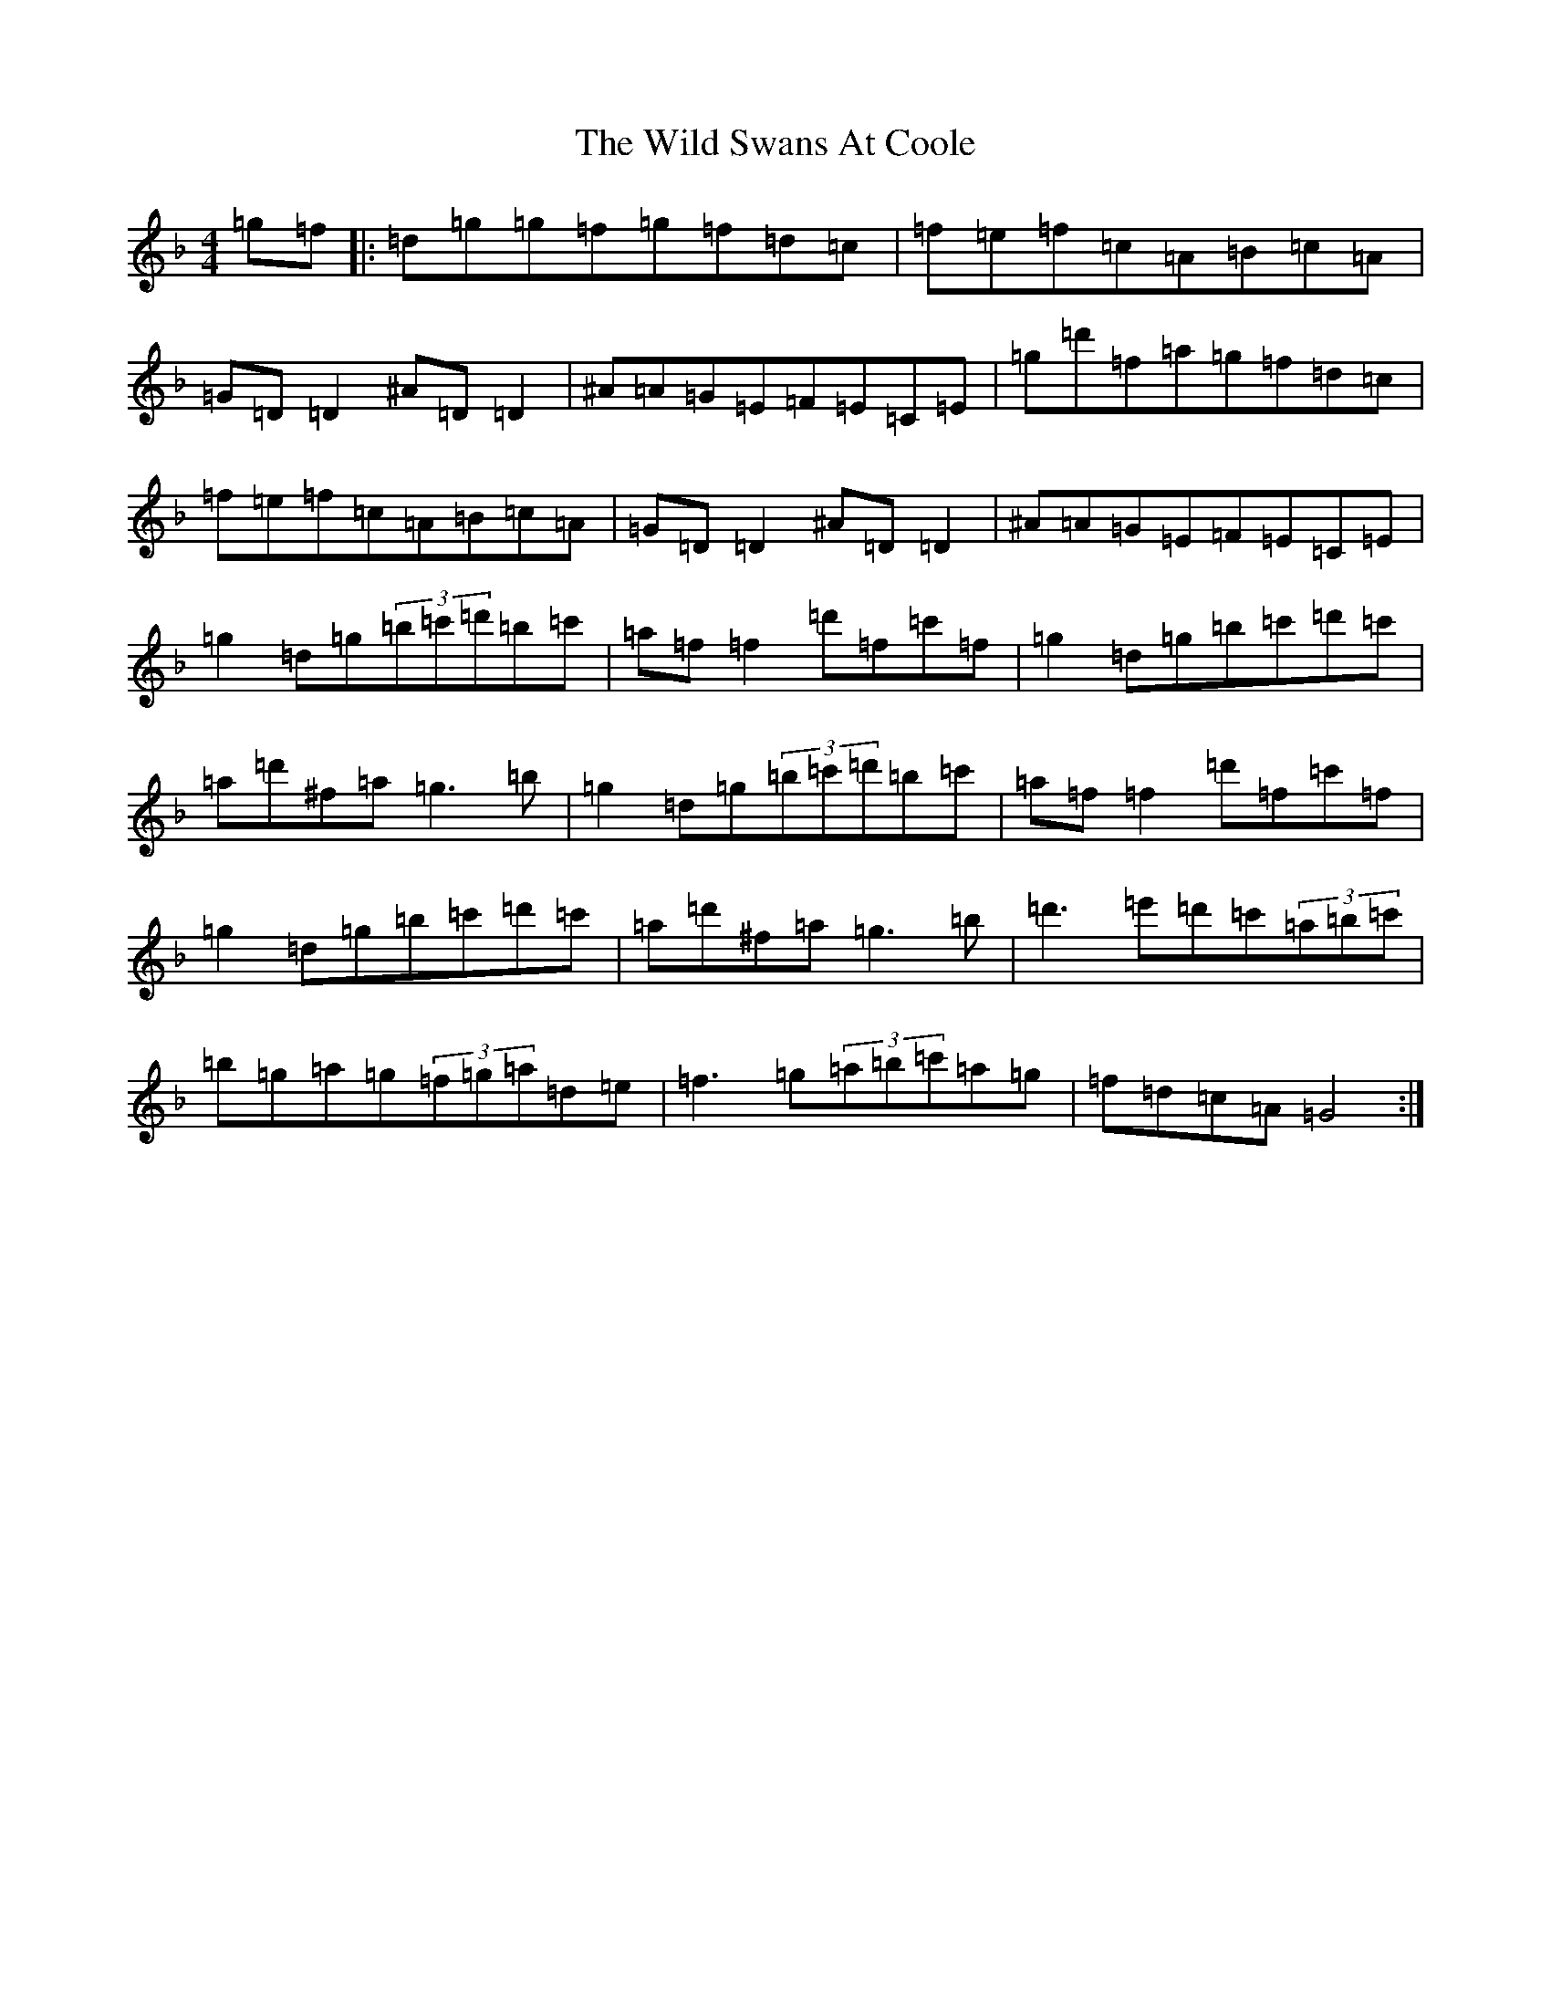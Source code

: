 X: 22514
T: Wild Swans At Coole, The
S: https://thesession.org/tunes/295#setting23690
Z: D Mixolydian
R: reel
M: 4/4
L: 1/8
K: C Mixolydian
=g=f|:=d=g=g=f=g=f=d=c|=f=e=f=c=A=B=c=A|=G=D=D2^A=D=D2|^A=A=G=E=F=E=C=E|=g=d'=f=a=g=f=d=c|=f=e=f=c=A=B=c=A|=G=D=D2^A=D=D2|^A=A=G=E=F=E=C=E|=g2=d=g(3=b=c'=d'=b=c'|=a=f=f2=d'=f=c'=f|=g2=d=g=b=c'=d'=c'|=a=d'^f=a=g3=b|=g2=d=g(3=b=c'=d'=b=c'|=a=f=f2=d'=f=c'=f|=g2=d=g=b=c'=d'=c'|=a=d'^f=a=g3=b|=d'3=e'=d'=c'(3=a=b=c'|=b=g=a=g(3=f=g=a=d=e|=f3=g(3=a=b=c'=a=g|=f=d=c=A=G4:|